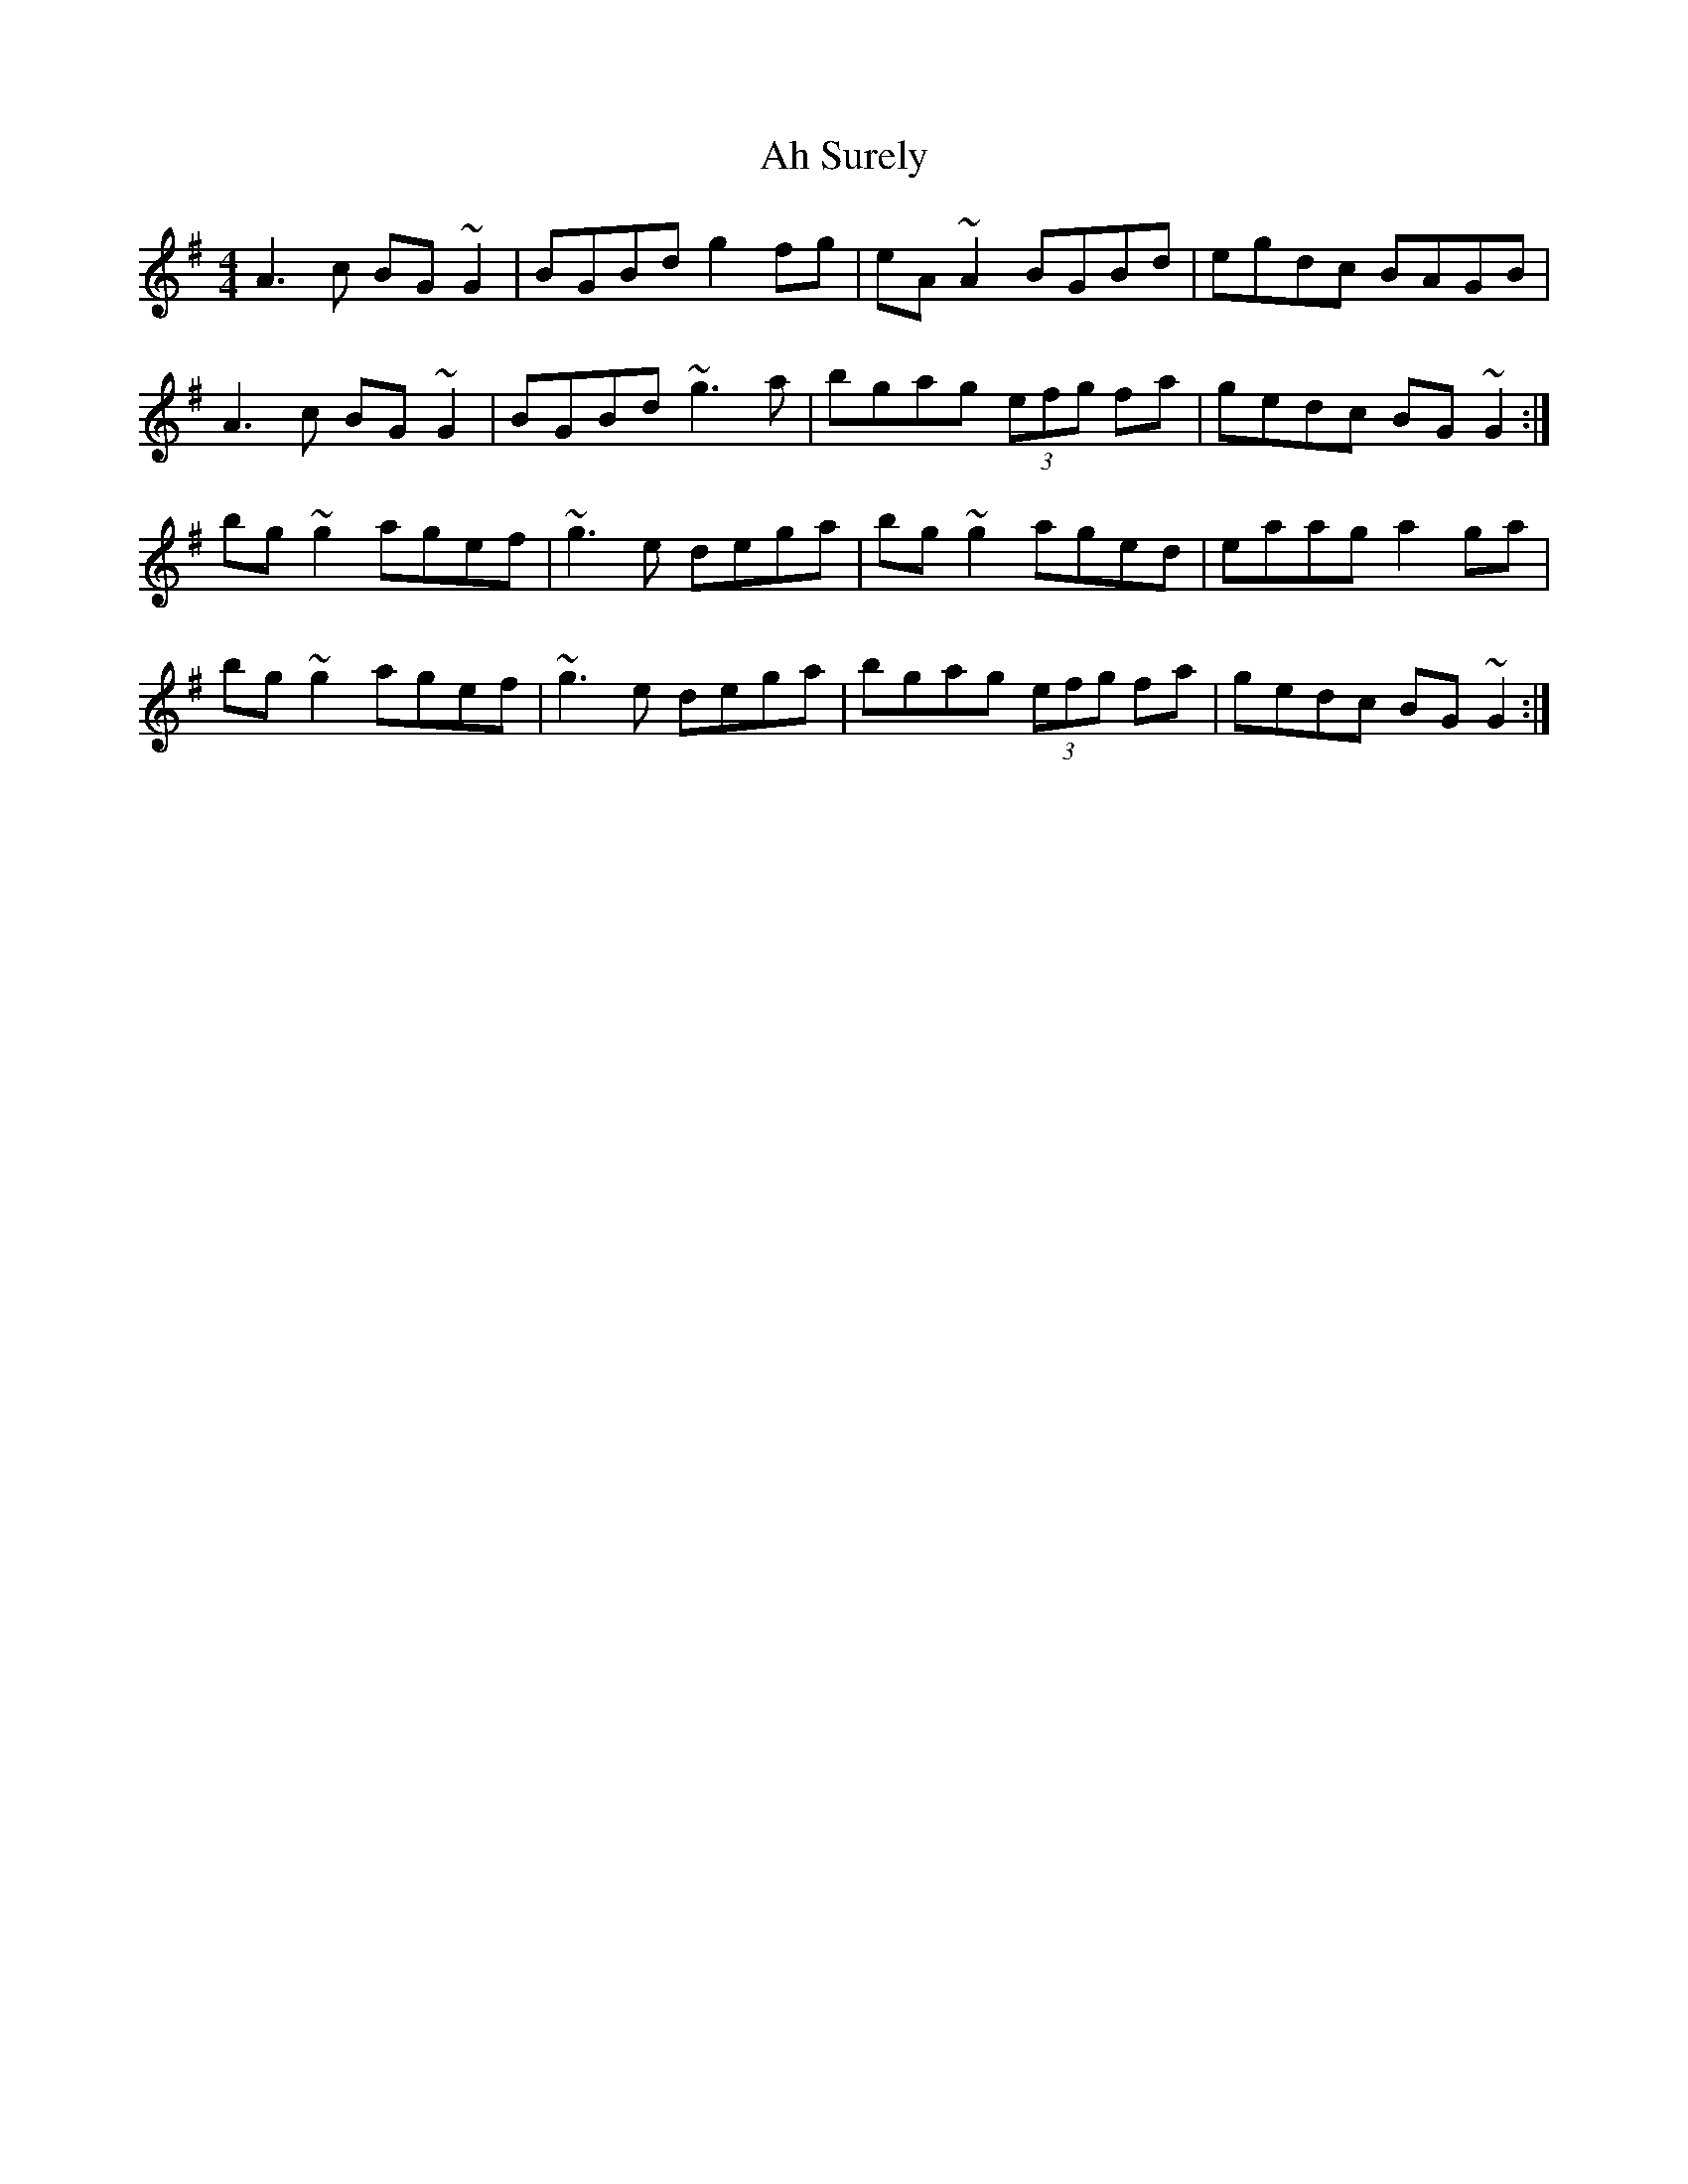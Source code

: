 X: 711
T: Ah Surely
R: reel
M: 4/4
K: Gmajor
A3c BG~G2|BGBd g2fg|eA~A2 BGBd|egdc BAGB|
A3c BG~G2|BGBd ~g3a|bgag (3efg fa|gedc BG~G2:|
bg~g2 agef|~g3e dega|bg~g2 aged|eaag a2ga|
bg~g2 agef|~g3e dega|bgag (3efg fa|gedc BG~G2:|

